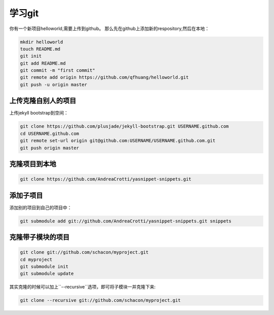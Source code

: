 学习git
=========

你有一个新项目helloworld,需要上传到github。
那么先在github上添加新的respository,然后在本地：

.. code-block:: shell

    mkdir helloworld
    touch README.md
    git init
    git add README.md
    git commit -m "first commit"
    git remote add origin https://github.com/qfhuang/helloworld.git
    git push -u origin master

上传克隆自别人的项目
----------------------

上传jekyll bootstrap到空间：

.. code-block:: shell

    git clone https://github.com/plusjade/jekyll-bootstrap.git USERNAME.github.com
    cd USERNAME.github.com
    git remote set-url origin git@github.com:USERNAME/USERNAME.github.com.git
    git push origin master

克隆项目到本地
-----------------

.. code-block:: shell

    git clone https://github.com/AndreaCrotti/yasnippet-snippets.git 

添加子项目
-------------

添加别的项目到自己的项目中：

.. code-block:: shell

    git submodule add git://github.com/AndreaCrotti/yasnippet-snippets.git snippets

克隆带子模块的项目
---------------------

.. code-block:: shell

    git clone git://github.com/schacon/myproject.git
    cd myproject
    git submodule init
    git submodule update

其实克隆的时候可以加上``--recursive``选项，即可将子模块一并克隆下来:

.. code-block:: shell

    git clone --recursive git://github.com/schacon/myproject.git

